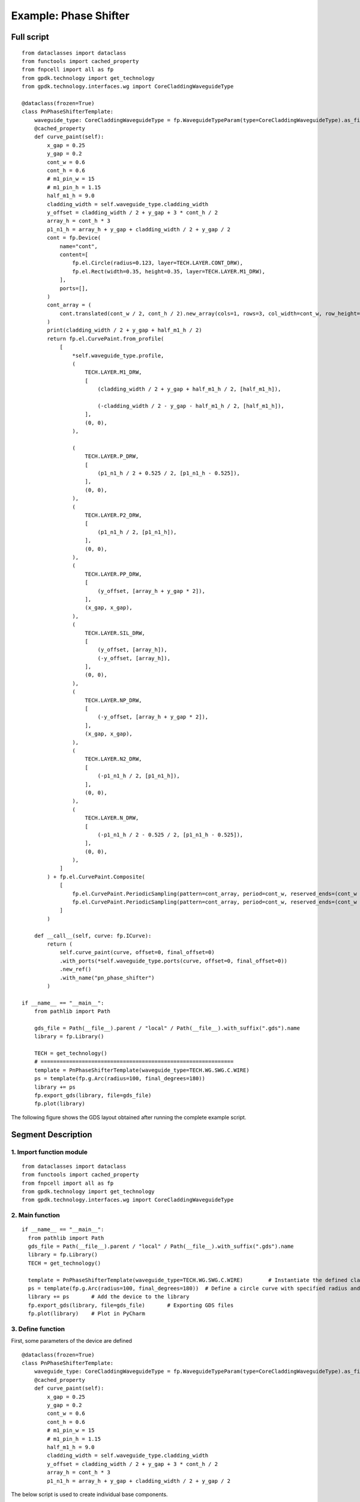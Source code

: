 Example: Phase Shifter
^^^^^^^^^^^^^^^^^^^^^^^^^^^^^^^^^^^^^^^^^^^^^^^^^^^^

Full script
-----------------------------------

::

  from dataclasses import dataclass
  from functools import cached_property
  from fnpcell import all as fp
  from gpdk.technology import get_technology
  from gpdk.technology.interfaces.wg import CoreCladdingWaveguideType

  @dataclass(frozen=True)
  class PnPhaseShifterTemplate:
      waveguide_type: CoreCladdingWaveguideType = fp.WaveguideTypeParam(type=CoreCladdingWaveguideType).as_field()
      @cached_property
      def curve_paint(self):
          x_gap = 0.25
          y_gap = 0.2
          cont_w = 0.6
          cont_h = 0.6
          # m1_pin_w = 15
          # m1_pin_h = 1.15
          half_m1_h = 9.0
          cladding_width = self.waveguide_type.cladding_width
          y_offset = cladding_width / 2 + y_gap + 3 * cont_h / 2
          array_h = cont_h * 3
          p1_n1_h = array_h + y_gap + cladding_width / 2 + y_gap / 2
          cont = fp.Device(
              name="cont",
              content=[
                  fp.el.Circle(radius=0.123, layer=TECH.LAYER.CONT_DRW),
                  fp.el.Rect(width=0.35, height=0.35, layer=TECH.LAYER.M1_DRW),
              ],
              ports=[],
          )   
          cont_array = (
              cont.translated(cont_w / 2, cont_h / 2).new_array(cols=1, rows=3, col_width=cont_w, row_height=cont_h).translated(-1 * cont_w / 2, -3 * cont_h / 2)
          )
          print(cladding_width / 2 + y_gap + half_m1_h / 2)
          return fp.el.CurvePaint.from_profile(
              [
                  *self.waveguide_type.profile,   
                  (
                      TECH.LAYER.M1_DRW,
                      [
                          (cladding_width / 2 + y_gap + half_m1_h / 2, [half_m1_h]), 

                          (-cladding_width / 2 - y_gap - half_m1_h / 2, [half_m1_h]),
                      ],
                      (0, 0),  
                  ),

                  (
                      TECH.LAYER.P_DRW,
                      [
                          (p1_n1_h / 2 + 0.525 / 2, [p1_n1_h - 0.525]),
                      ],
                      (0, 0),
                  ),
                  (
                      TECH.LAYER.P2_DRW,
                      [
                          (p1_n1_h / 2, [p1_n1_h]),
                      ],
                      (0, 0),
                  ),
                  (
                      TECH.LAYER.PP_DRW,
                      [
                          (y_offset, [array_h + y_gap * 2]),
                      ],
                      (x_gap, x_gap),
                  ),
                  (
                      TECH.LAYER.SIL_DRW,
                      [
                          (y_offset, [array_h]),
                          (-y_offset, [array_h]),
                      ],
                      (0, 0),
                  ),
                  (
                      TECH.LAYER.NP_DRW,
                      [
                          (-y_offset, [array_h + y_gap * 2]),
                      ],
                      (x_gap, x_gap),
                  ),
                  (
                      TECH.LAYER.N2_DRW,
                      [
                          (-p1_n1_h / 2, [p1_n1_h]),
                      ],
                      (0, 0),
                  ),
                  (
                      TECH.LAYER.N_DRW,
                      [
                          (-p1_n1_h / 2 - 0.525 / 2, [p1_n1_h - 0.525]),
                      ],
                      (0, 0),
                  ),
              ]
          ) + fp.el.CurvePaint.Composite(
              [
                  fp.el.CurvePaint.PeriodicSampling(pattern=cont_array, period=cont_w, reserved_ends=(cont_w / 2, cont_w / 2), offset=y_offset),
                  fp.el.CurvePaint.PeriodicSampling(pattern=cont_array, period=cont_w, reserved_ends=(cont_w / 2, cont_w / 2), offset=-y_offset),
              ]
          )

      def __call__(self, curve: fp.ICurve):   
          return (
              self.curve_paint(curve, offset=0, final_offset=0)   
              .with_ports(*self.waveguide_type.ports(curve, offset=0, final_offset=0))     
              .new_ref()  
              .with_name("pn_phase_shifter")  
          )

  if __name__ == "__main__":
      from pathlib import Path

      gds_file = Path(__file__).parent / "local" / Path(__file__).with_suffix(".gds").name
      library = fp.Library()

      TECH = get_technology()
      # =============================================================
      template = PnPhaseShifterTemplate(waveguide_type=TECH.WG.SWG.C.WIRE)
      ps = template(fp.g.Arc(radius=100, final_degrees=180))  
      library += ps
      fp.export_gds(library, file=gds_file)
      fp.plot(library)
      
The following figure shows the GDS layout obtained after running the complete example script.  

Segment Description
-------------------------------------
1. Import function module
""""""""""""""""""""""""""""""""""""

::

  from dataclasses import dataclass
  from functools import cached_property
  from fnpcell import all as fp
  from gpdk.technology import get_technology
  from gpdk.technology.interfaces.wg import CoreCladdingWaveguideType
  
2. Main function
""""""""""""""""""""""""""""""""""""""""""""

::
  
  if __name__ == "__main__":
    from pathlib import Path
    gds_file = Path(__file__).parent / "local" / Path(__file__).with_suffix(".gds").name
    library = fp.Library()
    TECH = get_technology()
    
    template = PnPhaseShifterTemplate(waveguide_type=TECH.WG.SWG.C.WIRE)	# Instantiate the defined class function
    ps = template(fp.g.Arc(radius=100, final_degrees=180))  # Define a circle curve with specified radius and angle and pass it to the class function and output the device
    library += ps	# Add the device to the library
    fp.export_gds(library, file=gds_file)	# Exporting GDS files
    fp.plot(library)	# Plot in PyCharm
    
3. Define function    
"""""""""""""""""""""""""""""""""""""
First, some parameters of the device are defined

::

  @dataclass(frozen=True)
  class PnPhaseShifterTemplate:
      waveguide_type: CoreCladdingWaveguideType = fp.WaveguideTypeParam(type=CoreCladdingWaveguideType).as_field()
      @cached_property
      def curve_paint(self):
          x_gap = 0.25
          y_gap = 0.2
          cont_w = 0.6
          cont_h = 0.6
          # m1_pin_w = 15
          # m1_pin_h = 1.15
          half_m1_h = 9.0
          cladding_width = self.waveguide_type.cladding_width
          y_offset = cladding_width / 2 + y_gap + 3 * cont_h / 2
          array_h = cont_h * 3
          p1_n1_h = array_h + y_gap + cladding_width / 2 + y_gap / 2
          
          
The below script is used to create individual base components.      

::

        cont = fp.Device(
            name="cont",
            content=[
                fp.el.Circle(radius=0.123, layer=TECH.LAYER.CONT_DRW),	# Creates a circle of the specified radius on the corresponding layer
                fp.el.Rect(width=0.35, height=0.35, layer=TECH.LAYER.M1_DRW), # Create a rectangle with specified width and height values on the corresponding layer
            ],
            ports=[],	# No ports in this component
        )
        
After having a single component, now create a set of array using the following procedure. In the program, the first translated function is to adjust the position of a single component, and then use the new_array function to create an array. 

"cols" represents the number of rows; 

"rows" represents the number of columns; 

"col_width" represents the spacing between rows, and here is 1 row, so the value will not have a substantial impact; 

"row_height" is the column spacing, here is 3, adjusting the column spacing will change the horizontal distance between the center points of the array. 

Finally, then use the translated function to position the entire array.     

::

   cont_array = (cont.translated(cont_w / 2, cont_h / 2).new_array(cols=1, rows=3, col_width=cont_w, row_height=cont_h).translated(-1 * cont_w / 2, -3 * cont_h / 2))
   
   
The following is the return part of the function, the original program defines a number of layer structure. However, for the convenience of explanation, here only the first layer acts as an example to explain the use of the function and parameters.

fp.el.CurvePaint.from_profile(profile, (layer, [A, B])) function is mainly based on the specified  of a graphic profile to generate other graphic layer structures based on such profiles.        

::

      return fp.el.CurvePaint.from_profile(
        [
            *self.waveguide_type.profile,   # Import the shape contour of the waveguide defined in the main function, and use it as a reference for all the graphs drawn later
            (
                TECH.LAYER.M1_DRW,
                [
                    (cladding_width / 2 + y_gap + half_m1_h / 2, [half_m1_h]), # The value of t in [t] represents the total width of the layer; the value on the left represents the distance of the center of the layer from the center of the core layer; if positive, the radius decreases and negative increases

                    (-cladding_width / 2 - y_gap - half_m1_h / 2, [half_m1_h]),
                ],
                (0, 0),  # This value is used for both ends of the extension, in front of the first port and at the end of the second port
            )
        ]
    )
    
In the following figure, cladding_width / 2 + y_gap + half_m1_h / 2 is considered as value A and half_m1_h is considered as B. A is the M1_DRW layer width and B is the distance from the center of the layer to the center of the core layer.

The following is a demonstration of the parameters to control the extension of the two ends. In the program for (0, 0), we first adjust the first 0 to 50, become (50, 0) and then run the program. From the figure below, you can see that the value on the left side of the brackets is used to control the extension of the starting end, and the extended section is a straight line not a circular arc.

After changing (50,0) to (0,50) and running the program, you can see from the figure below that the right value controls the end extension, which also extends the line.

Now let's change (0,50) to (0, -100) and run the program. As you can see from the graph, the end starts to recede and 100 indicates the length of the receding curve, which in this case is the arc length.

Then, we reset the above parameters and adjust the following part of the program, where the fp.el.CurvePaint.Composite() function is used to generate combined shapes; fp.el.CurvePaint.PeriodicSampling() is used to generate periodic shapes by sampling the shape of the curve for the period, where fp.el.CurvePaint. pattern is the original graph; period is the period of the shape, i.e., the spacing between the center points; reserved_ends=(a, b), a is the distance between the center point of the first array graph and the initial end, b is the distance between the center point of the last array graph and the end; offset is used to move the array graph according to the shape of the waveguide, similar to the increase and decrease of the radius of the circle, and its initial position is the center of the waveguide, negative means increasing the radius, positive means decreasing the radius.

::

              fp.el.CurvePaint.Composite(
                [
                    fp.el.CurvePaint.PeriodicSampling(pattern=cont_array, period=cont_w, reserved_ends=(cont_w / 2, cont_w / 2), offset=y_offset),
                    fp.el.CurvePaint.PeriodicSampling(pattern=cont_array, period=cont_w, reserved_ends=(cont_w / 2, cont_w / 2), offset=-y_offset),
                ]
            )
            

First we adjust the period parameter, run the original program, and get the following left figure array; then replace the value of 10 to run the program and get the following right figure, you can see that the spacing increased significantly.

Then we adjust the reserved_ends parameter value, first after running the original program, we get the left graph below; change reseved_ends to (0, cont_w/2), we get the right graph below. After comparing the graphs, we can conclude that as the value increases, the curve where the center of each graph column is located will shorten by the corresponding value. While the value to the right of the reserved_ends bracket is responsible for controlling the end, the value to the left is responsible for controlling the initial end.

The following is a test of the offset. First, change the value of offset to 0 and run the program to get the left figure below; then reset the value of offset to y_offset and run the program to get the right figure below. From the figure below, we can compare that when the offset value represents the distance between the curve where the array is located and the waveguide curve, if it is positive, it moves to the left, if it is negative, it moves to the right.

The following part of the program explains the code through comments:

::

  def __call__(self, curve: fp.ICurve):   # __call__ method is used for calling the simplified function "curve_paint"; blurs the distinction between object and function calls (improves code compatibility)
    return (
        self.curve_paint(curve, offset=0, final_offset=0)   # positive offset is to shift the op_0 port position to the negative direction of the x-axis; negative offset is to move to the x-positive direction; positive final_offset is to move the op_1 port to the x-positive direction.
        .with_ports(*self.waveguide_type.ports(curve, offset=0, final_offset=0))     # The position of the ports does not automatically follow the position of the waveguide, so the value of the correction has to be consistent with the waveguide.
        .new_ref()  # After testing, the new_ref() here has no real effect
        .with_name("pn_phase_shifter")  # Modify name
    )
    
    
The following is a test of the offset and final_offset in the self.curve_paint function, setting their values to 25,50 respectively, and as you can see from the figure below, the end moves 50 in the positive direction of x and the initial end moves 25 in the negative direction of x.

In the above figure, although the waveguide has moved its position, the two port positions are still at the initial position. Now set the value of offset and final_offset in "with_ports(*self.waveguide_type.ports(curve, offset=0, final_offset=0))" to 25,50 to match the corresponding position. As shown in the figure below, both op_1 and op_2 ports are already in the correct position, so the offset of ports needs to match with the offset value in curve_paint.






